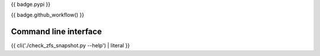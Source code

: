 {{ badge.pypi }}

{{ badge.github_workflow() }}

Command line interface
----------------------

{{ cli('./check_zfs_snapshot.py --help') | literal }}

